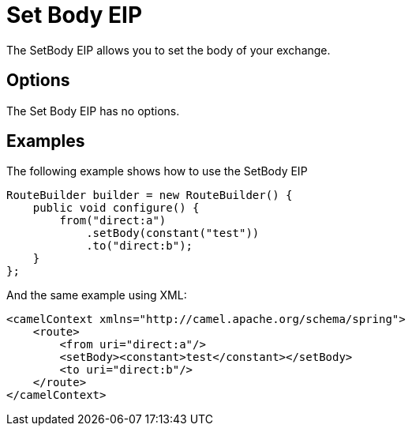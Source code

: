 [[setBody-eip]]
= Set Body EIP
:page-source: core/camel-core-engine/src/main/docs/eips/setBody-eip.adoc

The SetBody EIP allows you to set the body of your exchange.

== Options

// eip options: START
The Set Body EIP has no options.
// eip options: END

== Examples

The following example shows how to use the SetBody EIP

[source,java]
----
RouteBuilder builder = new RouteBuilder() {
    public void configure() {
        from("direct:a")
            .setBody(constant("test"))
            .to("direct:b");
    }
};
----


And the same example using XML:

[source,xml]
----
<camelContext xmlns="http://camel.apache.org/schema/spring">
    <route>
        <from uri="direct:a"/>
        <setBody><constant>test</constant></setBody>
        <to uri="direct:b"/>
    </route>
</camelContext>
----
